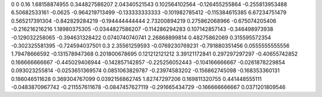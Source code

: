 0	0
0.16	1.68158874955
0.344827586207	2.04340521543
0.102564102564	-0.126455255864
-0.255813953488	6.50682533161
-0.0625	-0.964219713499
-0.133333333333	-0.101982785412
-0.115384615385	6.67234751479
0.565217391304	-0.842829284219
-0.194444444444	2.73200894219
0.275862068966	-0.675074205406
-0.216216216216	1.18980375305
-0.0344827586207	-0.114286294283
0.107142857143	-0.346498973938
-0.129032258065	-0.394631328422
0.0740740740741	2.26868899814
0.48275862069	0.315595572354
-0.302325581395	-0.724594037501
0.3	2.35561259593
-0.0769230769231	-0.791880351456
0.0555555555556	1.79478666592
-0.131578947368	0.201800678695
0.121212121212	3.39121172841
0.297297297297	-0.40655742852
0.166666666667	-0.445029406944
-0.142857142857	-0.225256052443
-0.104166666667	-0.0261878229854
0.093023255814	-0.0253651369574
0.0851063829787	-0.23974583202
-0.156862745098	-0.168353360131
0.186046511628	0.369304767099
0.0392156862745	1.82747297206
0.169811320755	0.441448555111
-0.0483870967742	-0.211557611678
-0.0847457627119	-0.291665434729
-0.166666666667	0.0371201809546
